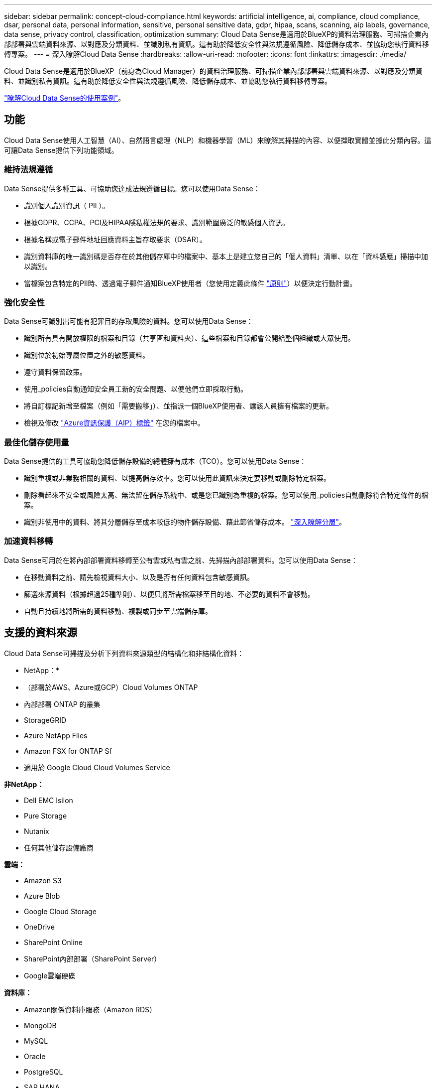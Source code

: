 ---
sidebar: sidebar 
permalink: concept-cloud-compliance.html 
keywords: artificial intelligence, ai, compliance, cloud compliance, dsar, personal data, personal information, sensitive, personal sensitive data, gdpr, hipaa, scans, scanning, aip labels, governance, data sense, privacy control, classification, optimization 
summary: Cloud Data Sense是適用於BlueXP的資料治理服務、可掃描企業內部部署與雲端資料來源、以對應及分類資料、並識別私有資訊。這有助於降低安全性與法規遵循風險、降低儲存成本、並協助您執行資料移轉專案。 
---
= 深入瞭解Cloud Data Sense
:hardbreaks:
:allow-uri-read: 
:nofooter: 
:icons: font
:linkattrs: 
:imagesdir: ./media/


[role="lead"]
Cloud Data Sense是適用於BlueXP（前身為Cloud Manager）的資料治理服務、可掃描企業內部部署與雲端資料來源、以對應及分類資料、並識別私有資訊。這有助於降低安全性與法規遵循風險、降低儲存成本、並協助您執行資料移轉專案。

https://cloud.netapp.com/netapp-cloud-data-sense["瞭解Cloud Data Sense的使用案例"^]。



== 功能

Cloud Data Sense使用人工智慧（AI）、自然語言處理（NLP）和機器學習（ML）來瞭解其掃描的內容、以便擷取實體並據此分類內容。這可讓Data Sense提供下列功能領域。



=== 維持法規遵循

Data Sense提供多種工具、可協助您達成法規遵循目標。您可以使用Data Sense：

* 識別個人識別資訊（ PII ）。
* 根據GDPR、CCPA、PCI及HIPAA隱私權法規的要求、識別範圍廣泛的敏感個人資訊。
* 根據名稱或電子郵件地址回應資料主旨存取要求（DSAR）。
* 識別資料庫的唯一識別碼是否存在於其他儲存庫中的檔案中、基本上是建立您自己的「個人資料」清單、以在「資料感應」掃描中加以識別。
* 當檔案包含特定的PII時、透過電子郵件通知BlueXP使用者（您使用定義此條件 link:task-org-private-data.html#controlling-your-data-using-policies["原則"^]）以便決定行動計畫。




=== 強化安全性

Data Sense可識別出可能有犯罪目的存取風險的資料。您可以使用Data Sense：

* 識別所有具有開放權限的檔案和目錄（共享區和資料夾）、這些檔案和目錄都會公開給整個組織或大眾使用。
* 識別位於初始專屬位置之外的敏感資料。
* 遵守資料保留政策。
* 使用_policies自動通知安全員工新的安全問題、以便他們立即採取行動。
* 將自訂標記新增至檔案（例如「需要搬移」）、並指派一個BlueXP使用者、讓該人員擁有檔案的更新。
* 檢視及修改 link:https://azure.microsoft.com/en-us/services/information-protection/["Azure資訊保護（AIP）標籤"^] 在您的檔案中。




=== 最佳化儲存使用量

Data Sense提供的工具可協助您降低儲存設備的總體擁有成本（TCO）。您可以使用Data Sense：

* 識別重複或非業務相關的資料、以提高儲存效率。您可以使用此資訊來決定要移動或刪除特定檔案。
* 刪除看起來不安全或風險太高、無法留在儲存系統中、或是您已識別為重複的檔案。您可以使用_policies自動刪除符合特定條件的檔案。
* 識別非使用中的資料、將其分層儲存至成本較低的物件儲存設備、藉此節省儲存成本。 https://docs.netapp.com/us-en/cloud-manager-cloud-volumes-ontap/concept-data-tiering.html["深入瞭解分層"^]。




=== 加速資料移轉

Data Sense可用於在將內部部署資料移轉至公有雲或私有雲之前、先掃描內部部署資料。您可以使用Data Sense：

* 在移動資料之前、請先檢視資料大小、以及是否有任何資料包含敏感資訊。
* 篩選來源資料（根據超過25種準則）、以便只將所需檔案移至目的地、不必要的資料不會移動。
* 自動且持續地將所需的資料移動、複製或同步至雲端儲存庫。




== 支援的資料來源

Cloud Data Sense可掃描及分析下列資料來源類型的結構化和非結構化資料：

* NetApp：*

* （部署於AWS、Azure或GCP）Cloud Volumes ONTAP
* 內部部署 ONTAP 的叢集
* StorageGRID
* Azure NetApp Files
* Amazon FSX for ONTAP Sf
* 適用於 Google Cloud Cloud Volumes Service


*非NetApp：*

* Dell EMC Isilon
* Pure Storage
* Nutanix
* 任何其他儲存設備廠商


*雲端：*

* Amazon S3
* Azure Blob
* Google Cloud Storage
* OneDrive
* SharePoint Online
* SharePoint內部部署（SharePoint Server）
* Google雲端硬碟


*資料庫：*

* Amazon關係資料庫服務（Amazon RDS）
* MongoDB
* MySQL
* Oracle
* PostgreSQL
* SAP HANA
* SQL Server （ MSSQL ）


Data Sense支援NFS 3.x、4.0及4.1版、以及CIFS 1.x、2.0、2.1及3.0版。



== 成本

* 使用Cloud Data Sense的成本取決於您要掃描的資料量。資料感測在BlueXP工作區中掃描的前1 TB資料是免費的。這包括所有工作環境和資料來源的所有資料。必須訂閱AWS、Azure或GCP Marketplace、或NetApp的BYOL授權、才能在該點之後繼續掃描資料。請參閱 https://cloud.netapp.com/netapp-cloud-data-sense["定價"^] 以取得詳細資料。
+
link:task-licensing-datasense.html["瞭解如何取得Cloud Data Sense授權"^]。

* 若要在雲端上安裝Cloud Data Sense、必須部署雲端執行個體、這會導致雲端供應商在部署雲端執行個體時收取費用。請參閱  Cloud Data Sense instance,為每個雲端供應商部署的執行個體類型。如果您在內部部署系統上安裝Data Sense、則不需支付任何費用。
* Cloud Data Sense要求您部署了BlueXP Connector。在許多情況下、由於您在BlueXP中使用的其他儲存設備和服務、您已經擁有Connector。連接器執行個體會從部署該執行個體的雲端供應商收取費用。請參閱 https://docs.netapp.com/us-en/cloud-manager-setup-admin/task-installing-linux.html["為每個雲端供應商部署的執行個體類型"^]。如果您將連接器安裝在內部部署系統上、則無需支付任何費用。




=== 資料傳輸成本

資料傳輸成本取決於您的設定。如果Cloud Data Sense執行個體和資料來源位於相同的可用度區域和區域、則不會產生資料傳輸成本。但是如果Cloud Volumes ONTAP 資料來源（例如、不支援的系統或S3時段）位於_不同_可用度區域或區域、則您的雲端供應商會向您收取資料傳輸成本。如需詳細資料、請參閱以下連結：

* https://aws.amazon.com/ec2/pricing/on-demand/["AWS ： Amazon EC2 定價"^]
* https://azure.microsoft.com/en-us/pricing/details/bandwidth/["Microsoft Azure ：頻寬定價詳細資料"^]
* https://cloud.google.com/storage-transfer/pricing["Google Cloud：儲存傳輸服務定價"^]




== Cloud Data Sense執行個體

在雲端部署Data Sense時、BlueXP會將執行個體部署在連接器所在的同一子網路中。 https://docs.netapp.com/us-en/cloud-manager-setup-admin/concept-connectors.html["深入瞭解連接器。"^]


NOTE: 如果連接器安裝在內部環境中、它會在Cloud Volumes ONTAP 要求中的第一個支援系統相同VPC或vnet中部署Cloud Data Sense執行個體。您也可以在內部安裝Data Sense。

image:diagram_cloud_compliance_instance.png["顯示在雲端供應商中執行的BlueXP執行個體和Cloud Data Sense執行個體的圖表。"]

請注意下列關於預設執行個體的資訊：

* 在AWS中、Cloud Data Sense可在上執行 link:https://aws.amazon.com/ec2/instance-types/m5/["m5.4xLarge 執行個體"^] 使用 500 GB GP2 磁碟。作業系統映像是Amazon Linux 2（Red Hat 7.3.1）。
+
在無法使用m5.4xLarge的區域中、Data Sense會改為在m4.4xLarge執行個體上執行。

* 在Azure中、Cloud Data Sense可在上執行 link:https://docs.microsoft.com/en-us/azure/virtual-machines/dv3-dsv3-series#dsv3-series["Standard_D16s_v3 VM"^] 使用 512 GB 磁碟。作業系統映像是CentOS 7.8。
* 在GCP中、Cloud Data Sense可在上執行 link:https://cloud.google.com/compute/docs/machine-types#recommendations_for_machine_types["n2-Standard-16 VM"^] 使用512 GB標準持續磁碟。作業系統映像是CentOS 7.9。
+
在無法使用n2-Standard-16的區域中、Data Sense會改為在n2d-Standard-16或n1-Standard-16 VM上執行。

* 此執行個體的名稱為 _CloudCompliance _ 、並以產生的雜湊（ UUID ）串聯在其中。例如： _CloudCompliance -16bb6564-38ad-4080-9a92-36f5fd2f71c7_
* 每個連接器只部署一個Data Sense執行個體。
* 只要執行個體能夠存取網際網路、就會自動升級Data Sense軟體。



TIP: 由於Cloud Data Sense會持續掃描資料、因此執行個體應隨時保持執行狀態。



=== 使用較小的執行個體類型

您可以在CPU較少、RAM較少的系統上部署Data Sense、但使用這些功能較不強大的系統時會有一些限制。

[cols="18,26,56"]
|===
| 系統大小 | 規格 | 限制 


| 超大（預設） | 16個CPU、64 GB RAM、500 GB SSD | 無 


| 中 | 8個CPU、32 GB RAM、200 GB SSD | 掃描速度較慢、最多只能掃描100萬個檔案。 


| 小 | 8個CPU、16 GB RAM、100 GB SSD | 與「中」相同的限制、加上識別能力 link:task-responding-to-dsar.html["資料主旨名稱"] 內部檔案已停用。 
|===
在雲端部署Data Sense時、如果您想要使用其中一個較小的系統、請寄送電子郵件至ng-contact-data-sense@netapp.com尋求協助。我們需要與您合作、以部署這些較小型的雲端組態。

在內部部署Data Sense時、只需使用規格較小的Linux主機即可。您不需要聯絡NetApp尋求協助。



== Cloud Data Sense的運作方式

在高層級、Cloud Data Sense的運作方式如下：

. 您可以在BlueXP中部署Data Sense執行個體。
. 您可以在一或多個資料來源上啟用高層對應或深度層級掃描。
. Data Sense會使用AI學習程序掃描資料。
. 您可以使用所提供的儀表板和報告工具、協助您達成法規遵循與治理目標。




== 掃描的運作方式

啟用Cloud Data Sense並選取您要掃描的磁碟區、儲存區、資料庫架構、OneDrive或SharePoint使用者資料之後、它會立即開始掃描資料、以識別個人和敏感資料。它會對應您的組織資料、分類每個檔案、並識別及擷取資料中的實體和預先定義的模式。掃描結果是個人資訊、敏感個人資訊、資料類別和檔案類型的索引。

Data Sense可掛載NFS和CIFS磁碟區、如同任何其他用戶端一樣連線至資料。NFS 磁碟區會自動以唯讀方式存取、而您需要提供 Active Directory 認證來掃描 CIFS 磁碟區。

image:diagram_cloud_compliance_scan.png["顯示在雲端供應商中執行的BlueXP執行個體和Cloud Data Sense執行個體的圖表。Data Sense執行個體會連線至NFS和CIFS磁碟區、S3儲存區、OneDrive帳戶和資料庫進行掃描。"]

在初始掃描之後、Data Sense會持續掃描您的資料、以偵測遞增變更（這也是為何務必保持執行個體的重要性）。

您可以在磁碟區層級、儲存庫層級、資料庫架構層級、OneDrive使用者層級和SharePoint網站層級啟用和停用掃描。



=== 對應掃描與分類掃描之間有何差異

Cloud Data Sense可讓您在選定的資料來源上執行一般的「對應」掃描。對應只提供資料的高層級總覽、而分類則提供資料的深度層級掃描。您可以很快在資料來源上完成對應、因為它不會存取檔案來查看內部資料。

許多使用者之所以喜歡這項功能、是因為他們想要快速掃描資料、找出需要更多研究的資料來源、然後只能針對需要的資料來源或磁碟區進行分類掃描。

下表顯示部分差異：

[cols="50,20,20"]
|===
| 功能 | 分類 | 對應 


| 掃描速度 | 慢 | 快速 


| 檔案類型和已用容量的清單 | 是的 | 是的 


| 檔案數量和已用容量 | 是的 | 是的 


| 檔案的存留時間和大小 | 是的 | 是的 


| 執行的能力 link:task-generating-compliance-reports.html#data-mapping-report["資料對應報告"] | 是的 | 是的 


| 「資料調查」頁面可檢視檔案詳細資料 | 是的 | 否 


| 在檔案中搜尋名稱 | 是的 | 否 


| 建立 link:task-org-private-data.html#controlling-your-data-using-policies["原則"] 提供自訂搜尋結果 | 是的 | 否 


| 使用AIP標籤和狀態標籤來分類資料 | 是的 | 否 


| 複製、刪除及移動來源檔案 | 是的 | 否 


| 執行其他報告的能力 | 是的 | 否 
|===


== Cloud Data Sense索引的資訊

Data Sense會收集、索引及指派類別給您的資料（檔案）。Data Sense索引的資料包括下列項目：

標準中繼資料:: Cloud Data Sense會收集有關檔案的標準中繼資料：檔案類型、檔案大小、建立和修改日期等。
個人資料:: 個人識別資訊、例如電子郵件地址、識別號碼或信用卡號碼。 link:task-controlling-private-data.html#viewing-files-that-contain-personal-data["深入瞭解個人資料"^]。
敏感的個人資料:: GDPR 及其他隱私權法規所定義的特殊敏感資訊類型、例如健康資料、族群來源或政治見解。 link:task-controlling-private-data.html#viewing-files-that-contain-sensitive-personal-data["深入瞭解敏感的個人資料"^]。
類別:: Cloud Data Sense會將掃描的資料分成不同類型的類別。類別是以 AI 分析每個檔案的內容和中繼資料為基礎的主題。 link:task-controlling-private-data.html#viewing-files-by-categories["深入瞭解類別"^]。
類型:: Cloud Data Sense會將掃描的資料取走、並依檔案類型加以細分。 link:task-controlling-private-data.html#viewing-files-by-file-types["深入瞭解類型"^]。
名稱實體辨識:: Cloud Data Sense使用AI從文件中擷取天然人士的姓名。 link:task-responding-to-dsar.html["瞭解如何回應資料主體存取要求"^]。




== 網路總覽

BlueXP部署Cloud Data Sense執行個體時、會有一個安全群組、可從Connector執行個體啟用傳入HTTP連線。

在SaaS模式下使用BlueXP時、會透過HTTPS連線至BlueXP、而在瀏覽器和Data Sense執行個體之間傳送的私有資料則會以端點對端點加密來保護、這表示NetApp和第三方無法讀取。

傳出規則已完全開啟。需要存取網際網路、才能安裝及升級Data Sense軟體、並傳送使用量標準。

如果您有嚴格的網路需求、 link:task-deploy-cloud-compliance.html#review-prerequisites["深入瞭解Cloud Data意義上的端點"^]。



== 使用者存取法規遵循資訊

指派給每位使用者的角色、可在BlueXP和Cloud Data範圍內提供不同的功能：

* *帳戶管理員*可管理所有工作環境的法規遵循設定及檢視法規遵循資訊。
* *工作區管理*只能管理具有存取權限的系統的法規遵循設定及檢視法規遵循資訊。如果Workspace管理程式無法存取BlueXP中的工作環境、則無法在「Data Sense（資料感測）」索引標籤中看到工作環境的任何法規遵循資訊。
* 具有* Compliance Viewer*角色的使用者只能檢視法規遵循資訊、並針對擁有存取權限的系統產生報告。這些使用者無法啟用 / 停用掃描磁碟區、儲存區或資料庫架構。這些使用者也無法複製、移動或刪除檔案。


https://docs.netapp.com/us-en/cloud-manager-setup-admin/reference-user-roles.html["深入瞭解BlueXP角色"^] 以及使用方法 https://docs.netapp.com/us-en/cloud-manager-setup-admin/task-managing-netapp-accounts.html#adding-users["新增具有特定角色的使用者"^]。
